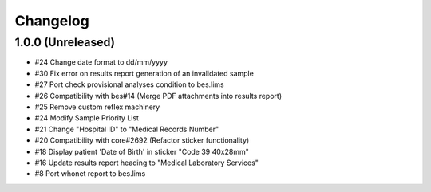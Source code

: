 Changelog
=========

1.0.0 (Unreleased)
------------------

- #24 Change date format to dd/mm/yyyy
- #30 Fix error on results report generation of an invalidated sample
- #27 Port check provisional analyses condition to bes.lims
- #26 Compatibility with bes#14 (Merge PDF attachments into results report)
- #25 Remove custom reflex machinery
- #24 Modify Sample Priority List
- #21 Change "Hospital ID" to "Medical Records Number"
- #20 Compatibility with core#2692 (Refactor sticker functionality)
- #18 Display patient 'Date of Birth' in sticker "Code 39 40x28mm" 
- #16 Update results report heading to "Medical Laboratory Services"
- #8 Port whonet report to bes.lims
